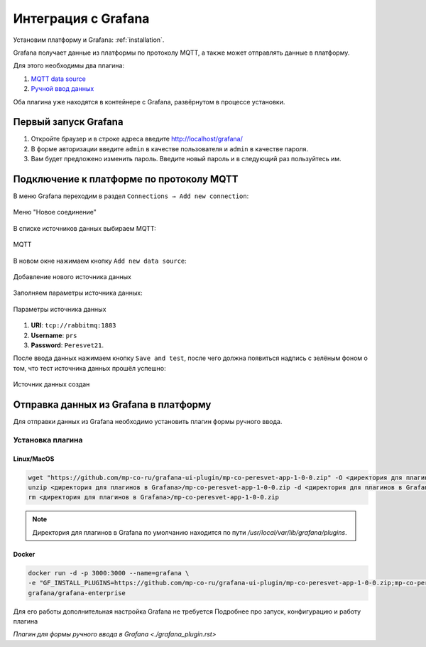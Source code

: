 Интеграция с Grafana
====================
Установим платформу и Grafana: :ref:`installation`.

Grafana получает данные из платформы по протоколу MQTT, а также может
отправлять данные в платформу.

Для этого необходимы два плагина:

#. `MQTT data source <https://grafana.com/grafana/plugins/grafana-mqtt-datasource/>`_
#. `Ручной ввод данных <https://github.com/mp-co-ru/grafana-ui-plugin/releases/download/v0.2.0/mp-co-peresvet-app-0-2-0.zip>`_

Оба плагина уже находятся в контейнере с Grafana,
развёрнутом в процессе установки.

Первый запуск Grafana
---------------------
#. Откройте браузер и в строке адреса введите http://localhost/grafana/
#. В форме авторизации введите ``admin`` в качестве пользователя
   и ``admin`` в качестве пароля.
#. Вам будет предложено изменить пароль. Введите новый пароль и в следующий раз
   пользуйтесь им.

Подключение к платформе по протоколу MQTT
-----------------------------------------
В меню Grafana переходим в раздел ``Connections → Add new connection``:

.. figure:: ../pics/mqtt_01.png
   :align: center

   Меню "Новое соединение"

В списке источников данных выбираем MQTT:

.. figure:: ../pics/mqtt_02.png
   :align: center

   MQTT

В новом окне нажимаем кнопку ``Add new data source``:

.. figure:: ../pics/mqtt_03.png
   :align: center

   Добавление нового источника данных

Заполняем параметры источника данных:

.. figure:: ../pics/mqtt_04.png
   :align: center

   Параметры источника данных

#. **URI**: ``tcp://rabbitmq:1883``
#. **Username**: ``prs``
#. **Password**: ``Peresvet21``.

После ввода данных нажимаем кнопку ``Save and test``, после чего должна
появиться надпись с зелёным фоном о том, что тест источника данных прошёл
успешно:

.. figure:: ../pics/mqtt_05.png
   :align: center

   Источник данных создан


Отправка данных из Grafana в платформу
--------------------------------------

Для отправки данных из Grafana необходимо установить плагин формы ручного ввода.

Установка плагина
~~~~~~~~~~~~~~~~~

Linux/MacOS
"""""""""""

.. code-block:: sh

   wget "https://github.com/mp-co-ru/grafana-ui-plugin/mp-co-peresvet-app-1-0-0.zip" -O <директория для плагинов в Grafana>/mp-co-peresvet-app-1-0-0.zip
   unzip <директория для плагинов в Grafana>/mp-co-peresvet-app-1-0-0.zip -d <директория для плагинов в Grafana>/mp-co-peresvet-app-1-0-0
   rm <директория для плагинов в Grafana>/mp-co-peresvet-app-1-0-0.zip

.. note::
   Директория для плагинов в Grafana по умолчанию находится по пути `/usr/local/var/lib/grafana/plugins`.

Docker
""""""

.. code-block:: sh

   docker run -d -p 3000:3000 --name=grafana \
   -e "GF_INSTALL_PLUGINS=https://github.com/mp-co-ru/grafana-ui-plugin/mp-co-peresvet-app-1-0-0.zip;mp-co-peresvet-app" \
   grafana/grafana-enterprise

Для его работы дополнительная настройка Grafana не требуется
Подробнее про запуск, конфигурацию и работу плагина

`Плагин для формы ручного ввода в Grafana <./grafana_plugin.rst>`
